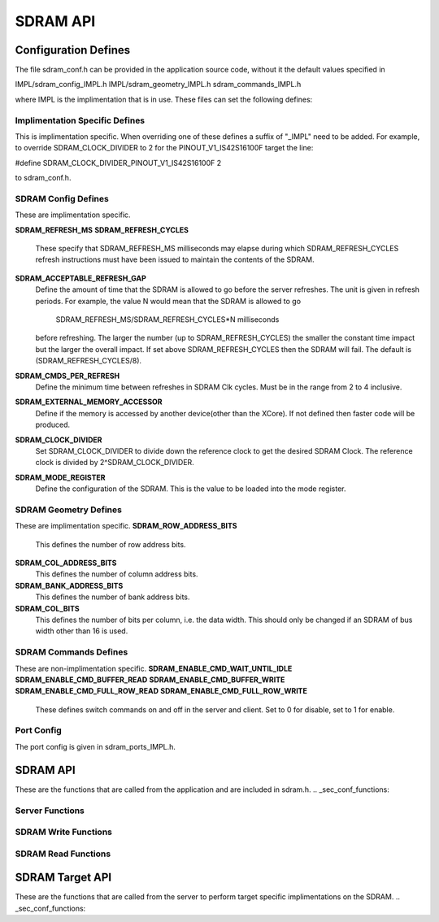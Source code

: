 .. _sec_api:

SDRAM API
=========

.. _sec_conf_defines:

Configuration Defines
---------------------
The file sdram_conf.h can be provided in the application source code, without it 
the default values specified in 

IMPL/sdram_config_IMPL.h
IMPL/sdram_geometry_IMPL.h
sdram_commands_IMPL.h

where IMPL is the implimentation that is in use. These files can set the following defines:

Implimentation Specific Defines
+++++++++++++++++++++++++++++++
This is implimentation specific. When overriding one of these defines a suffix of "_IMPL" need 
to be added. For example, to override SDRAM_CLOCK_DIVIDER to 2 for the PINOUT_V1_IS42S16100F target the 
line:

#define SDRAM_CLOCK_DIVIDER_PINOUT_V1_IS42S16100F 2

to sdram_conf.h.

SDRAM Config Defines
++++++++++++++++++++
These are implimentation specific.

**SDRAM_REFRESH_MS**
**SDRAM_REFRESH_CYCLES**
	These specify that SDRAM_REFRESH_MS milliseconds may elapse during which 
	SDRAM_REFRESH_CYCLES refresh instructions must have been issued 
	to maintain the contents of the SDRAM. 

**SDRAM_ACCEPTABLE_REFRESH_GAP**
	Define the amount of time that the SDRAM is allowed to go before the server
	refreshes. The unit is given in refresh periods. For example, the value N
	would mean that the SDRAM is allowed to go

        	SDRAM_REFRESH_MS/SDRAM_REFRESH_CYCLES*N milliseconds

 	before refreshing. The larger the number (up to SDRAM_REFRESH_CYCLES) the
 	smaller the constant time impact but the larger the overall impact. If set
	above SDRAM_REFRESH_CYCLES then the SDRAM will fail.
	The default is (SDRAM_REFRESH_CYCLES/8).

**SDRAM_CMDS_PER_REFRESH**
	Define the minimum time between refreshes in SDRAM Clk cycles. Must be in 
	the range from 2 to 4 inclusive.

**SDRAM_EXTERNAL_MEMORY_ACCESSOR**
	Define if the memory is accessed by another device(other than the XCore).
	If not defined then faster code will be produced.

**SDRAM_CLOCK_DIVIDER**
	Set SDRAM_CLOCK_DIVIDER to divide down the reference clock to get the desired
	SDRAM Clock. The reference clock is divided by 2^SDRAM_CLOCK_DIVIDER.

**SDRAM_MODE_REGISTER**
	Define the configuration of the SDRAM. This is the value to be loaded
	into the mode register.

SDRAM Geometry Defines
++++++++++++++++++++++
These are implimentation specific.
**SDRAM_ROW_ADDRESS_BITS**
	This defines the number of row address bits.

**SDRAM_COL_ADDRESS_BITS**
	This defines the number of column address bits.
	
**SDRAM_BANK_ADDRESS_BITS**
	This defines the number of bank address bits.
	
**SDRAM_COL_BITS**
	This defines the number of bits per column, i.e. the data width. This should only be changed if
	an SDRAM of bus width other than 16 is used. 

SDRAM Commands Defines
++++++++++++++++++++++
These are non-implimentation specific.
**SDRAM_ENABLE_CMD_WAIT_UNTIL_IDLE**
**SDRAM_ENABLE_CMD_BUFFER_READ**
**SDRAM_ENABLE_CMD_BUFFER_WRITE**
**SDRAM_ENABLE_CMD_FULL_ROW_READ**
**SDRAM_ENABLE_CMD_FULL_ROW_WRITE**
	These defines switch commands on and off in the server and client. Set to 0 for disable,
	set to 1 for enable.

Port Config
+++++++++++
The port config is given in sdram_ports_IMPL.h. 


SDRAM API
---------
These are the functions that are called from the application and are included in sdram.h.
.. _sec_conf_functions:

Server Functions
++++++++++++++++
.. doxygenfunction:: sdram_server
.. doxygenfunction:: sdram_wait_until_idle

SDRAM Write Functions
+++++++++++++++++++++
.. doxygenfunction:: sdram_buffer_write
.. doxygenfunction:: sdram_full_row_write

SDRAM Read Functions
++++++++++++++++++++
.. doxygenfunction:: sdram_buffer_read
.. doxygenfunction:: sdram_full_row_read


SDRAM Target API
----------------
These are the functions that are called from the server to perform target specific implimentations on the SDRAM.
.. _sec_conf_functions:

.. doxygenfunction:: sdram_init_IMPL
.. doxygenfunction:: sdram_refresh_IMPL
.. doxygenfunction:: sdram_read_IMPL
.. doxygenfunction:: sdram_write_IMPL
